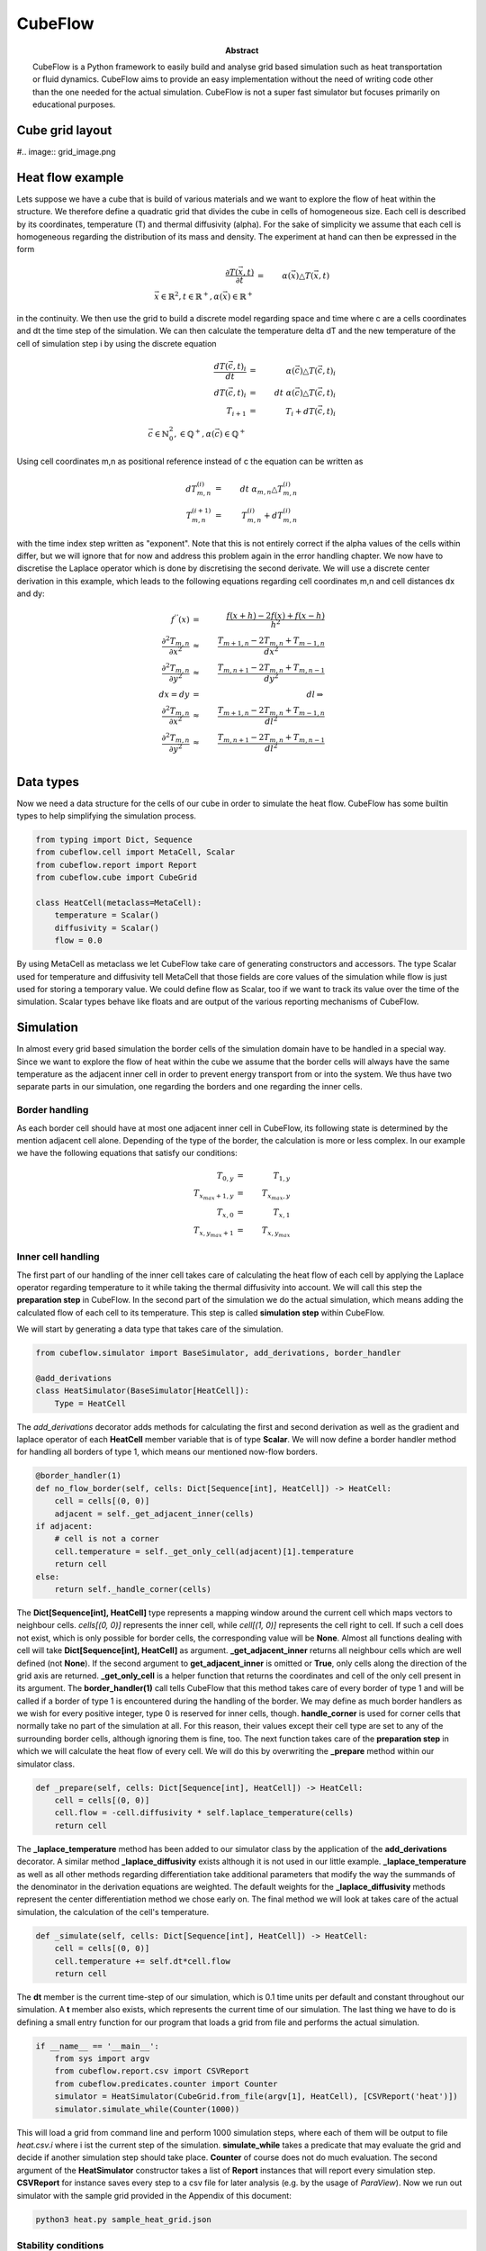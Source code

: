 CubeFlow
========

:abstract: CubeFlow is a Python framework to easily build and analyse grid based simulation such as heat transportation
    or fluid dynamics. CubeFlow aims to provide an easy implementation without the need of writing code other than
    the one needed for the actual simulation. CubeFlow is not a super fast simulator but focuses primarily on
    educational purposes.


Cube grid layout
----------------
#.. image:: grid_image.png


Heat flow example
-----------------
Lets suppose we have a cube that is build of various materials and we want to explore the flow of heat within the
structure. We therefore define a quadratic grid that divides the cube in cells of homogeneous size. Each cell is
described by its coordinates, temperature (T) and thermal diffusivity (alpha). For the sake of simplicity we assume
that each cell is homogeneous regarding the distribution of its mass and density. The experiment at hand can then be
expressed in the form

.. math::
    \frac{\partial T(\vec{x},t)}{\partial t} & = &\alpha(\vec{x}) \triangle T(\vec{x}, t) \\
    \vec{x} \in \mathbb{R}^2, t \in \mathbb{R}^+, \alpha(\vec{x}) \in \mathbb{R}^+

in the continuity. We then use the grid to build a discrete model regarding space and time where c are a cells
coordinates and dt the time step of the simulation. We can then calculate the temperature delta
dT and the new temperature of the cell of simulation step i by using the discrete equation

.. math::
    \frac{dT(\vec{c}, t)_i}{dt} & = & \alpha(\vec{c}) \triangle T(\vec{c}, t)_i \\
    dT(\vec{c}, t)_i & = & dt \; \alpha(\vec{c}) \triangle T(\vec{c}, t)_i \\
    T_{i+1} &=& T_{i} + dT(\vec{c}, t)_i \\
    \vec{c} \in \mathbb{N}_0^2, \in \mathbb{Q}^+, \alpha(\vec{c}) \in \mathbb{Q}^+

Using cell coordinates m,n as positional reference instead of c the equation can be written as

.. math::
    dT_{m,n}^{(i)} &=& dt \; \alpha_{m,n} \triangle T_{m,n}^{(i)} \\
    T_{m,n}^{(i+1)} & = & T_{m,n}^{(i)} + dT_{m,n}^{(i)}

with the time index step written as "exponent". Note that this is not entirely correct if the alpha values of
the cells within differ, but we will ignore that for now and address this problem again in the error handling
chapter. We now have to discretise the Laplace operator which is done by
discretising the second derivate. We will use a discrete center derivation in this example, which leads to the
following equations regarding cell coordinates m,n and cell distances dx and dy:

.. math::
    f^{''}(x) &=& \frac{f(x+h) -2f(x)+f(x-h)}{h^2} \\
    \frac{\partial^2 T_{m,n}}{\partial x^2} & \approx & \frac{T_{m+1,n} - 2 T_{m,n} + T_{m-1,n}}{dx^2} \\
    \frac{\partial^2 T_{m,n}}{\partial y^2} & \approx & \frac{T_{m,n+1} - 2 T_{m,n} + T_{m,n-1}}{dy^2} \\
    dx = dy  &=&  dl \Rightarrow \\
    \frac{\partial^2 T_{m,n}}{\partial x^2} & \approx & \frac{T_{m+1,n} - 2 T_{m,n} + T_{m-1,n}}{dl^2} \\
    \frac{\partial^2 T_{m,n}}{\partial y^2} & \approx & \frac{T_{m,n+1} - 2 T_{m,n} + T_{m,n-1}}{dl^2} \\


Data types
----------
Now we need a data structure for the cells of our cube in order to simulate the heat flow. CubeFlow has some builtin
types to help simplifying the simulation process.

.. code-block:: python

    from typing import Dict, Sequence
    from cubeflow.cell import MetaCell, Scalar
    from cubeflow.report import Report
    from cubeflow.cube import CubeGrid

    class HeatCell(metaclass=MetaCell):
        temperature = Scalar()
        diffusivity = Scalar()
        flow = 0.0

By using MetaCell as metaclass we let CubeFlow take care of generating constructors and accessors.
The type Scalar used for temperature and diffusivity tell MetaCell that those fields are core values of the
simulation while flow is just used for storing a temporary value. We could define flow as Scalar, too if we want
to track its value over the time of the simulation. Scalar types behave like floats and are output of the various
reporting mechanisms of CubeFlow.

Simulation
----------

In almost every grid based simulation the border cells of the simulation domain have to be handled in a special way.
Since we want to explore the flow of heat within the cube we assume that the border cells will always have the same
temperature as the adjacent inner cell in order to prevent energy transport from or into the system.
We thus have two separate parts in our simulation, one regarding the borders and one regarding the inner cells.

Border handling
~~~~~~~~~~~~~~~
As each border cell should have at most one adjacent inner cell in CubeFlow, its following state is determined by
the mention adjacent cell alone. Depending of the type of the border, the calculation is more or less complex. In our
example we have the following equations that satisfy our conditions:

.. math::
    T_{0,y} &= &T_{1, y} \\
    T_{x_max+1,y} &= &T_{x_max, y} \\
    T_{x,0} &=& T_{x, 1} \\
    T_{x,y_max+1} &=& T_{x, y_max}


Inner cell handling
~~~~~~~~~~~~~~~~~~~
The first part of our handling of the inner cell  takes care of calculating the heat flow of each cell by applying
the Laplace operator regarding temperature to it while taking the thermal diffusivity into account. We will call this
step the **preparation step** in CubeFlow.
In the second part of the simulation we do the actual simulation, which means adding the calculated flow of each cell
to its temperature. This step is called **simulation step** within CubeFlow.

We will start by generating a data type that takes care of the simulation.

.. code-block:: python

    from cubeflow.simulator import BaseSimulator, add_derivations, border_handler

    @add_derivations
    class HeatSimulator(BaseSimulator[HeatCell]):
        Type = HeatCell

The *add_derivations* decorator adds methods for calculating the first and second derivation as well as the gradient
and laplace operator of each **HeatCell** member variable that is of type **Scalar**. We will now define a border
handler method for handling all borders of type 1, which means our mentioned now-flow borders.

.. code-block:: python

        @border_handler(1)
        def no_flow_border(self, cells: Dict[Sequence[int], HeatCell]) -> HeatCell:
            cell = cells[(0, 0)]
            adjacent = self._get_adjacent_inner(cells)
        if adjacent:
            # cell is not a corner
            cell.temperature = self._get_only_cell(adjacent)[1].temperature
            return cell
        else:
            return self._handle_corner(cells)

The **Dict[Sequence[int], HeatCell]** type represents a mapping window around the current cell which maps vectors
to neighbour cells. *cells[(0, 0)]* represents the inner cell, while *cell[(1, 0)]* represents the cell right to
cell. If such a cell does not exist, which is only possible for border cells, the corresponding value will be **None**.
Almost all functions dealing with cell will take **Dict[Sequence[int], HeatCell]** as argument.
**_get_adjacent_inner** returns all neighbour cells which are well defined (not **None**). If the second argument
to **get_adjacent_inner** is omitted or **True**, only cells along the direction of the grid axis are returned.
**_get_only_cell** is a helper function that returns the coordinates and cell of the only cell present in its argument.
The **border_handler(1)** call tells CubeFlow that this method takes care of every border of type 1 and will be called
if a border of type 1 is encountered during the handling of the border. We may define as much border handlers as we
wish for every positive integer, type 0 is reserved for inner cells, though. **handle_corner** is used for corner cells
that normally take no part of the simulation at all. For this reason, their values except their cell type are set to
any of the surrounding border cells, although ignoring them is fine, too.
The next function takes care of the **preparation step** in which we will calculate the heat flow of every cell. We
will do this by overwriting the **_prepare** method within our simulator class.

.. code-block:: python

        def _prepare(self, cells: Dict[Sequence[int], HeatCell]) -> HeatCell:
            cell = cells[(0, 0)]
            cell.flow = -cell.diffusivity * self.laplace_temperature(cells)
            return cell

The **_laplace_temperature** method has been added to our simulator class by the application of the **add_derivations**
decorator. A similar method **_laplace_diffusivity** exists although it is not used in our little example.
**_laplace_temperature** as well as all other methods regarding differentiation take additional parameters that modify
the way the summands of the denominator in the derivation equations are weighted. The default weights for the
**_laplace_diffusivity** methods represent the center differentiation method we chose early on.
The final method we will look at takes care of the actual simulation, the calculation of the cell's temperature.

.. code-block:: python

        def _simulate(self, cells: Dict[Sequence[int], HeatCell]) -> HeatCell:
            cell = cells[(0, 0)]
            cell.temperature += self.dt*cell.flow
            return cell

The **dt** member is the current time-step of our simulation, which is 0.1 time units per default and constant
throughout our simulation. A **t** member also exists, which represents the current time of our simulation.
The last thing we have to do is defining a small entry function for our program that loads a grid from file and
performs the actual simulation.

.. code-block:: python

    if __name__ == '__main__':
        from sys import argv
        from cubeflow.report.csv import CSVReport
        from cubeflow.predicates.counter import Counter
        simulator = HeatSimulator(CubeGrid.from_file(argv[1], HeatCell), [CSVReport('heat')])
        simulator.simulate_while(Counter(1000))

This will load a grid from command line and perform 1000 simulation steps, where each of them will be output to file
*heat.csv.i* where i ist the current step of the simulation. **simulate_while** takes a predicate that may evaluate
the grid and decide if another simulation step should take place. **Counter** of course does not do much evaluation.
The second argument of the **HeatSimulator** constructor takes a list of **Report** instances that will report every
simulation step. **CSVReport** for instance saves every step to a csv file for later analysis
(e.g. by the usage of *ParaView*).
Now we run out simulator with the sample grid provided in the Appendix of this document:

.. code-block:: bash

    python3 heat.py sample_heat_grid.json


Stability conditions
~~~~~~~~~~~~~~~~~~~~

Time-Step calculation
~~~~~~~~~~~~~~~~~~~~~

Creating grids
--------------

Appendix
--------

Sample heat grid
~~~~~~~~~~~~~~~~

#.. include:: sample_heat_grid.json
#    :code: json

